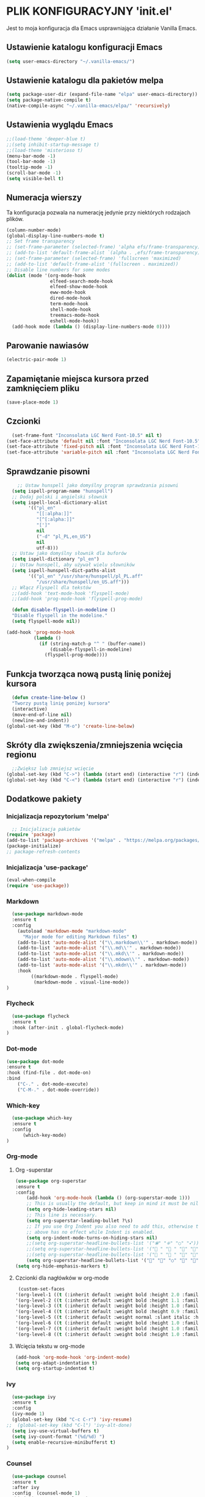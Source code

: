 #+PROPERTY: header-args :tangle "init.el"

* PLIK KONFIGURACYJNY 'init.el'
Jest to moja konfiguracja dla Emacs usprawniająca działanie Vanilla Emacs.



** Ustawienie katalogu konfiguracji Emacs
#+begin_src emacs-lisp
  (setq user-emacs-directory "~/.vanilla-emacs/")
#+end_src

** Ustawienie katalogu dla pakietów melpa
#+begin_src emacs-lisp
  (setq package-user-dir (expand-file-name "elpa" user-emacs-directory))
  (setq package-native-compile t)
  (native-compile-async "~/.vanilla-emacs/elpa/" 'recursively)
#+end_src

** Ustawienia wyglądu Emacs
#+begin_src emacs-lisp
  ;;(load-theme 'deeper-blue t)
  ;;(setq inhibit-startup-message t)
  ;;(load-theme 'misterioso t)
  (menu-bar-mode -1)
  (tool-bar-mode -1)
  (tooltip-mode -1)
  (scroll-bar-mode -1)
  (setq visible-bell t)
#+end_src

** Numeracja wierszy
Ta konfiguracja pozwala na numerację jedynie przy niektórych rodzajach plików.

#+begin_src emacs-lisp
  (column-number-mode)
  (global-display-line-numbers-mode t)
  ;; Set frame transparency
  ;; (set-frame-parameter (selected-frame) 'alpha efs/frame-transparency)
  ;; (add-to-list 'default-frame-alist `(alpha . ,efs/frame-transparency))
  ;; (set-frame-parameter (selected-frame) 'fullscreen 'maximized)
  ;; (add-to-list 'default-frame-alist '(fullscreen . maximized))
  ;; Disable line numbers for some modes
  (dolist (mode '(org-mode-hook
                  elfeed-search-mode-hook
                  elfeed-show-mode-hook
                  eww-mode-hook
                  dired-mode-hook		
                  term-mode-hook
                  shell-mode-hook
                  treemacs-mode-hook
                  eshell-mode-hook))
    (add-hook mode (lambda () (display-line-numbers-mode 0))))
#+end_src

** Parowanie nawiasów
#+begin_src emacs-lisp
  (electric-pair-mode 1)
#+end_src

** Zapamiętanie miejsca kursora przed zamknięciem pliku
#+begin_src emacs-lisp
  (save-place-mode 1)
#+end_src


** Czcionki
#+begin_src emacs-lisp
  (set-frame-font "Inconsolata LGC Nerd Font-10.5" nil t)
(set-face-attribute 'default nil :font "Inconsolata LGC Nerd Font-10.5")
(set-face-attribute 'fixed-pitch nil :font "Inconsolata LGC Nerd Font-10.5")
(set-face-attribute 'variable-pitch nil :font "Inconsolata LGC Nerd Font-10.5")
#+end_src

** Sprawdzanie pisowni
#+begin_src emacs-lisp
      ;; Ustaw hunspell jako domyślny program sprawdzania pisowni
    (setq ispell-program-name "hunspell")
    ;; Dodaj polski i angielski słownik
    (setq ispell-local-dictionary-alist
          '(("pl_en"
             "[[:alpha:]]"
             "[^[:alpha:]]"
             "[']"
             nil
             ("-d" "pl_PL,en_US")
             nil
             utf-8)))
    ;; Ustaw jako domyślny słownik dla buforów
    (setq ispell-dictionary "pl_en")
    ;; Ustaw hunspell, aby używał wielu słowników
    (setq ispell-hunspell-dict-paths-alist
          '(("pl_en" "/usr/share/hunspell/pl_PL.aff"
             "/usr/share/hunspell/en_US.aff")))
    ;; Włącz Flyspell dla tekstów
    ;;(add-hook 'text-mode-hook 'flyspell-mode)
    ;;(add-hook 'prog-mode-hook 'flyspell-prog-mode)
  
    (defun disable-flyspell-in-modeline ()
    "Disable flyspell in the modeline."
    (setq flyspell-mode nil))

  (add-hook 'prog-mode-hook
            (lambda ()
              (if (string-match-p "^ " (buffer-name))
                  (disable-flyspell-in-modeline)
                (flyspell-prog-mode))))
#+end_src

** Funkcja tworząca nową pustą linię poniżej kursora
#+begin_src emacs-lisp
  (defun create-line-below ()
  "Tworzy pustą linię poniżej kursora"
  (interactive)
  (move-end-of-line nil)
  (newline-and-indent))
(global-set-key (kbd "M-o") 'create-line-below)
#+end_src

** Skróty dla zwiększenia/zmniejszenia wcięcia regionu
#+begin_src emacs-lisp
  ;;Zwiększ lub zmniejsz wcięcie
(global-set-key (kbd "C->") (lambda (start end) (interactive "r") (indent-rigidly start end 4)))
(global-set-key (kbd "C-<") (lambda (start end) (interactive "r") (indent-rigidly start end -4)))
#+end_src

** Dodatkowe pakiety
*** Inicjalizacja repozytorium 'melpa'
#+begin_src emacs-lisp
  ;; Inicjalizacja pakietów
(require 'package)
(add-to-list 'package-archives '("melpa" . "https://melpa.org/packages/") t)
(package-initialize)
;; package-refresh-contents
#+end_src

*** Inicjalizacja 'use-package'
#+begin_src emacs-lisp
  (eval-when-compile
  (require 'use-package))
#+end_src

*** Markdown
#+begin_src emacs-lisp
  (use-package markdown-mode
  :ensure t
  :config
    (autoload 'markdown-mode "markdown-mode"
      "Major mode for editing Markdown files" t)
    (add-to-list 'auto-mode-alist '("\\.markdown\\'" . markdown-mode))
    (add-to-list 'auto-mode-alist '("\\.md\\'" . markdown-mode))
    (add-to-list 'auto-mode-alist '("\\.mkd\\'" . markdown-mode))
    (add-to-list 'auto-mode-alist '("\\.mdown\\'" . markdown-mode))
    (add-to-list 'auto-mode-alist '("\\.mkdn\\'" . markdown-mode))
    :hook
         ((markdown-mode . flyspell-mode)
          (markdown-mode . visual-line-mode))
)
#+end_src

*** Flycheck
#+begin_src emacs-lisp
  (use-package flycheck
  :ensure t
  :hook (after-init . global-flycheck-mode)
)
#+end_src

*** Dot-mode
#+begin_src emacs-lisp
  (use-package dot-mode
  :ensure t
  :hook (find-file . dot-mode-on)
  :bind
      ("C-." . dot-mode-execute)
      ("C-M-." . dot-mode-override))
#+end_src

*** Which-key
#+begin_src emacs-lisp
  (use-package which-key
  :ensure t
  :config
      (which-key-mode)
)
#+end_src

*** Org-mode
**** Org -superstar
#+begin_src emacs-lisp
  (use-package org-superstar
  :ensure t
  :config
      (add-hook 'org-mode-hook (lambda () (org-superstar-mode 1)))
      ;; This is usually the default, but keep in mind it must be nil
      (setq org-hide-leading-stars nil)
      ;; This line is necessary.
      (setq org-superstar-leading-bullet ?\s)
      ;; If you use Org Indent you also need to add this, otherwise the
      ;; above has no effect while Indent is enabled.
      (setq org-indent-mode-turns-on-hiding-stars nil)
      ;;(setq org-superstar-headline-bullets-list '("🞊" "🞚" "○" "🞍")))
      ;;(setq org-superstar-headline-bullets-list '(" " " " "" "")) )
      ;;(setq org-superstar-headline-bullets-list '(" " " " "" "")) )
      (setq org-superstar-headline-bullets-list '("󰐾" "" "○" "" "")) )
  (setq org-hide-emphasis-markers t)
  #+end_src
**** Czcionki dla nagłówków  w org-mode
#+begin_src emacs-lisp
  (custom-set-faces
 '(org-level-1 ((t (:inherit default :weight bold :height 2.0 :family "JetBrains Mono" :foreground "#eeeeee"))))
 '(org-level-2 ((t (:inherit default :weight bold :height 1.1 :family "JetBrains Mono" :foreground "#aaaaaa"))))
 '(org-level-3 ((t (:inherit default :weight bold :height 1.0 :family "JetBrains Mono" :foreground "#aaaaaa"))))
 '(org-level-4 ((t (:inherit default :weight bold :height 0.9 :family "JetBrains Mono" :foreground "#aaaaaa"))))
 '(org-level-5 ((t (:inherit default :weight normal :slant italic :height 1.0 :family "JetBrains Mono" :foreground "#888888"))))
 '(org-level-6 ((t (:inherit default :weight bold :height 1.0 :family "JetBrains Mono"))))
 '(org-level-7 ((t (:inherit default :weight bold :height 1.0 :family "JetBrains Mono"))))
 '(org-level-8 ((t (:inherit default :weight bold :height 1.0 :family "JetBrains Mono")))))
#+end_src

**** Wcięcia tekstu w org-mode
#+begin_src emacs-lisp
  (add-hook 'org-mode-hook 'org-indent-mode)
  (setq org-adapt-indentation t)
  (setq org-startup-indented t)
#+end_src
  
*** Ivy
#+begin_src emacs-lisp
  (use-package ivy
  :ensure t
  :config
  (ivy-mode 1)
  (global-set-key (kbd "C-c C-r") 'ivy-resume)
;;  (global-set-key (kbd "C-l") 'ivy-alt-done)
  (setq ivy-use-virtual-buffers t)
  (setq ivy-count-format "(%d/%d) ")
  (setq enable-recursive-minibufferst t)
)
#+end_src

*** Counsel
#+begin_src emacs-lisp
  (use-package counsel
  :ensure t
  :after ivy
  :config  (counsel-mode 1)
  :bind (("M-x" . counsel-M-x)
         ("C-x C-f" . counsel-find-file)
         ("C-c j" . counsel-git-grep)
         ("C-c k" . counsel-ag)
         ("C-c g" . counsel-git)
         ("C-c l" . counsel-locate)
         ;;("C-S-o" . counsel-rhythmbox)
         )
)
#+end_src

*** Swiper
#+begin_src emacs-lisp
    (use-package swiper
    :ensure t
    :after ivy
  ;;  :bind (("C-s" . swiper))
    )
#+end_src

*** Doom-modeline

#+begin_src emacs-lisp
  (use-package doom-modeline
  :ensure t
  :hook (after-init . doom-modeline-mode))
#+end_src

*** Rainbow-delimiters
#+begin_src emacs-lisp
  (use-package rainbow-delimiters
  :ensure t
  :hook (prog-mode . rainbow-delimiters-mode)) 
#+end_src

*** Ivy-rich
#+begin_src emacs-lisp
  ;; dokumentacja w minibuffer w momencie M-x
(use-package ivy-rich
  :ensure t
  :init (ivy-rich-mode 1))
#+end_src

*** Helpful
#+begin_src emacs-lisp
  (use-package helpful
  :ensure t
  :commands (helpful-callable helpful-variable helpful-command helpful-key)
  :custom
  (counsel-describe-function-function #'helpful-callable)
  (counsel-describe-variable-function #'helpful-variable)
  :bind
  ([remap describe-function] . counsel-describe-function)
  ([remap describe-command] . helpful-command)
  ([remap describe-variable] . counsel-describe-variable)
  ([remap describe-key] . helpful-key))
#+end_src

*** Doom-themes
#+begin_src emacs-lisp
      (use-package doom-themes
      :ensure t
      :config
      ;; Global settings (defaults)
      (setq doom-themes-enable-bold t    ; if nil, bold is universally disabled
            doom-themes-enable-italic t) ; if nil, italics is universally disabled
      ;;(load-theme 'doom-tokyo-night t)
    ;;  (load-theme 'doom-Iosvkem t)
;;      (load-theme 'doom-badger t)
          (load-theme 'doom-ayu-dark t)
  ;;    (load-theme 'doom-bluloco-light t)
      ;; Enable flashing mode-line on errors
      (doom-themes-visual-bell-config)
      ;; Enable custom neotree theme (all-the-icons must be installed!)
      ;;(doom-themes-neotree-config)
      ;; or for treemacs users
      ;;(setq doom-themes-treemacs-theme "doom-atom") ; use "doom-colors" for less minimal icon theme
      ;;(doom-themes-treemacs-config)
      ;; Corrects (and improves) org-mode's native fontification.
      (doom-themes-org-config))

    (require 'doom-modeline)
    (doom-modeline-mode)
#+end_src

*** All-the-icons
#+begin_src emacs-lisp
    ;;M-x all-the-icons-install-fonts
  (use-package all-the-icons
  :if (display-graphic-p))
  ;; (use-package all-the-icons
  ;;   :demand t
  ;;   :ensure t)
  ;; (require 'all-the-icons)
#+end_src

*** Dashboard
#+begin_src emacs-lisp
  (use-package dashboard
    :ensure t
    :config
    (dashboard-setup-startup-hook))
  ;;(require 'all-the-icons)
    (setq dashboard-icon-type 'all-the-icons)
    (setq dashboard-set-file-icons t)
    (require 'dashboard)
    (setq dashboard-set-heading-icons t)
    (setq dashboard-icon-type 'all-the-icons)
    (setq dashboard-heading-icons '((recents   . "history")
                                (bookmarks . "bookmark")
                                (agenda    . "calendar")
                                (projects  . "rocket")
                                (registers . "database")))
      ; Set the title
    (setq dashboard-banner-logo-title "Welcome to Emacs Dashboard")
      ;; Set the banner
    (setq dashboard-startup-banner 'logo)
      ;; Value can be:
      ;;  - 'official which displays the official emacs logo.
      ;;  - 'logo which displays an alternative emacs logo.
      ;;  - an integer which displays one of the text banners
      ;;    (see dashboard-banners-directory files).
      ;;  - a string that specifies a path for a custom banner
      ;;    currently supported types are gif/image/text/xbm.
      ;;  - a cons of 2 strings which specifies the path of an image to use
      ;;    and other path of a text file to use if image isn't supported.
      ;;    ("path/to/image/file/image.png" . "path/to/text/file/text.txt").
      ;;  - a list that can display an random banner,
      ;;    supported values are: string (filepath), 'official, 'logo and integers.

      ;; Content is not centered by default. To center, set
      (setq dashboard-center-content t)
      ;; vertically center content
      (setq dashboard-vertically-center-content t)

      ;; To disable shortcut "jump" indicators for each section, set
      ;;(setq dashboard-show-shortcuts nil)
      (setq dashboard-items '((recents   . 5)
			      (bookmarks . 5)
			      (projects  . 5)
			      (agenda    . 5)
			      (registers . 5)))
      (setq dashboard-startupify-list '(dashboard-insert-banner
					dashboard-insert-newline
					dashboard-insert-banner-title
					dashboard-insert-newline
					dashboard-insert-navigator
					dashboard-insert-newline
					dashboard-insert-init-info
					dashboard-insert-items
					dashboard-insert-newline
					dashboard-insert-footer))
      (setq dashboard-navigation-cycle t)
  (dashboard-open)
#+end_src

*** Company
#+begin_src emacs-lisp
  (use-package company
  :ensure t
  :config
  ;; (add-hook 'after-init-hook 'global-company-mode)
  ;; :hook (after-init . global-company-mode)
  )
(global-company-mode 1)
(global-set-key (kbd "M-/") 'company-complete)
#+end_src

*** Company-files
#+begin_src emacs-lisp
  (use-package company-files
  :ensure nil
  :config
  ;; Dodaj company-files do listy backendów
  (add-to-list 'company-backends 'company-files))
#+end_src

*** Company-dabbrev
#+begin_src emacs-lisp
  (use-package company-dabbrev
  :ensure nil
  :config
  ;; Dodaj company-dabbrev do listy backendów
(add-to-list 'company-backends 'company-dabbrev))
#+end_src

*** Konfiguracja dla company-mode
#+begin_src emacs-lisp
  ;; Konfiguracja company-mode
(setq company-idle-delay 0.2) ;; Czas oczekiwania na wyświetlenie podpowiedzi
(setq company-minimum-prefix-length 1) ;; Minimalna długość prefiksu do aktywacji autouzupełniania
#+end_src

*** Elfeed
#+begin_src emacs-lisp
    (global-set-key (kbd "C-x w") 'elfeed)

  (setq elfeed-feeds '(("http://nullprogram.com/feed/" emacs)
          ("https://planet.emacslife.com/atom.xml" emacs)
          ("https://www.archlinux.org/feeds/news/" arch)
          ("https://www.linuxjournal.com/node/feed" linux)
          ("http://www.dobreprogramy.pl/rss/rss_news.xml" it)
          ("https://geekweek.interia.pl/feed" it)
          ("https://wydarzenia.interia.pl/nauka/feed" news)
          ("https://www.computerworld.pl/news?rss" it)
          ("https://antyweb.pl/feed" it)
          ("https://chip.com/feed" it)
          ("https://itsfoss.com/feed" it linux)
          ("https://linux.com/feed" linux)
          ("https://lnwn.net/headlines/newrss" linux)
          ("https://www.kalilinux.in/feeds/posts/default" linux cyber)
          ("http://feeds.feedburner.com/wPolitycepl" news wpolityce)
          ("https://www.wykop.pl/rss/" news wykop)
          ("https://www.tvn24.pl/najnowsze.xml" news tvn)
          ("https://wydarzenia.interia.pl/feed" interia news)
          ("https://www.polsatnews.pl/rss/wszystkie.xml" news polsat)
          ("http://wiadomosci.onet.pl/.feed" news onet)))

#+end_src

*** Konfiguracja dla browser
#+begin_src emacs-lisp
  (setq browse-url-browser-function 'eww-browse-url)
;; (setq browse-url-browser-function 'browse-url-generic
;;       browse-url-generic-program "qutebrowser")
(global-set-key (kbd "C-c u") 'browse-url-at-point)
(global-set-key (kbd "C-c e") 'qutebrowser)
#+end_src

*** Elfeed-goodies
#+begin_src emacs-lisp
  ;; (use-package elfeed-goodies
;;   :ensure t
;;   )
;; (require 'elfeed)
;; (require 'elfeed-goodies)
;; (elfeed-goodies/setup)
;; (setq elfeed-goodies/entry-pane-size 0.5)

;;   :init
;;   (elfeed-goodies/setup)
;;   :config
;;   (setq elfeed-goodies/entry-pane-size 0.5))
;;You can customise some aspects of the package with M-x customize-group elfeed-goodies.
#+end_src


*** Konfiguracja dla rozszerzenia .leb
#+begin_src emacs-lisp
  ;; ;; Definicja nowego trybu major dla plików .leb
;; (define-derived-mode leb-mode fundamental-mode "LEB"
;;   "Major mode for editing LEB files.")

;; ;; Dodanie asocjacji rozszerzenia .leb z trybem leb-mode
;; (add-to-list 'auto-mode-alist '("\\.leb\\'" . leb-mode))

;; ;; Definiowanie własnej twarzy z kolorem #222222
;; (defface leb-mode-custom-face
;;   '((t (:foreground "#555555")))
;;   "Custom face for text between < and > in leb-mode.")

;; ;; Funkcja ustawień specjalnych dla trybu leb-mode
;; (defun my-leb-mode-setup ()
;;   ;; Przykład: ustawienie szerokości wcięcia na 4 spacje
;;   (setq tab-width 4)
;;   (setq indent-tabs-mode nil)
  
;;   ;; Kolorowanie cyfr
;;   (font-lock-add-keywords nil
;;     '(("\\b[0-9]+\\b" . font-lock-constant-face)))

;;    ;; Kolorowanie tekstu między '<' i '>'
;;   (font-lock-add-keywords nil
;;     `((,(rx "<" (group (0+ (not (any ">")))) ">") 0 'leb-mode-custom-face prepend)))
;;   )
;; ;; Dodanie funkcji ustawień do hooka trybu leb-mode
;; (add-hook 'leb-mode-hook 'my-leb-mode-setup)
#+end_src


*** Avy
#+begin_src emacs-lisp
  (use-package avy
  :ensure t)
(global-set-key (kbd "C-\"") 'avy-goto-char-2)
#+end_src

*** Python
#+begin_src emacs-lisp
  ;; (use-package python-mode
;;   :ensure nil
;;   ;hook (python-mode . lap-deferred)
;;   :custom
;;   (python-shell-interpreter "python3"))
#+end_src

*** lsp-mode
#+begin_src emacs-lisp
  (use-package lsp-mode
  :ensure t
  :hook
  (python-mode . lsp)
  :config
  (setq lsp-prefer-flymake nil)) ;; jeśli używasz flycheck
#+end_src


*** Konfiguracja dla latex w plikach org
#+begin_src emacs-lisp
  (with-eval-after-load 'ox-latex
(add-to-list 'org-latex-classes
             '("org-plain-latex"
               "\\documentclass{article}
           [NO-DEFAULT-PACKAGES]
           [PACKAGES]
           [EXTRA]"
               ("\\section{%s}" . "\\section*{%s}")
               ("\\subsection{%s}" . "\\subsection*{%s}")
               ("\\subsubsection{%s}" . "\\subsubsection*{%s}")
               ("\\paragraph{%s}" . "\\paragraph*{%s}")
               ("\\subparagraph{%s}" . "\\subparagraph*{%s}"))))
#+end_src

*** Zen
#+begin_src emacs-lisp
  ;; (use-package zen-mode
  ;;   :ensure t          )
#+end_src

*** Yasnippet
#+begin_src emacs-lisp
  (use-package yasnippet
    :ensure t
    :config
      (yas-global-mode 1)    
    )

#+end_src

*** Yasnippet-snippets
#+begin_src emacs-lisp
	(use-package yasnippet-snippets
	  :ensure t )
#+end_src
*** Skrót find-file-at-point
#+begin_src emacs-lisp
  (global-set-key (kbd "C-c f") 'find-file-at-point)
#+end_src

*** Konfiguracja szerokości linii dla plików tekstowych i org
#+begin_src emacs-lisp
  ;; Ustawienie maksymalnej szerokości linii na 80 znaków
(setq-default fill-column 80)
;; Włączenie auto-fill-mode dla tekstu
(add-hook 'text-mode-hook 'turn-on-auto-fill)
;; Włączenie auto-fill-mode dla org-mode
(add-hook 'org-mode-hook 'turn-on-auto-fill)
#+end_src

*** Jak Ctrl-o w Vim
#+begin_src emacs-lisp
  (global-set-key (kbd "M-p") 'pop-global-mark)
  ;; (global-set-key (kbd "M-n") 'point-redo)
#+end_src



** Automatyzacja tanglowania
Hook, dzięki któremu wywołanie funkcji ~org-babel-tangle~ nastąpi automatycznie,
przy zapisie pliku ~init.org~

#+begin_src emacs-lisp
  ;; (add-hook 'org-mode-hook
  ;; 	  (lambda ()
  ;; 	    (when (string-equal (file-name-nondirectory buffer-file-name) "init.org")
  ;; 	      (add-hook 'after-save-hook
  ;; 			(lambda ()
  ;; 			  (org-babel-tangle)
  ;; 			  (message "Custom init.el loaded successfully!"))
  ;; 			'run-at-end 'only-this-buffer))))



  ;; Automatyczne tanglowanie i ewaluacja po zapisaniu pliku `init.org`
  (defun my/org-babel-tangle-and-eval ()
    "Tangle pliku `init.org` i ewaluuje plik `init.el`."
    (when (string-equal (buffer-file-name)
			(expand-file-name "~/.vanilla-emacs/init.org"))
      (let ((org-confirm-babel-evaluate nil)) ;; Wyłącz potwierdzenie tanglowania
	(org-babel-tangle))
      (load-file (expand-file-name "~/.vanilla-emacs/init.el"))))

  ;; Dodaj hook, aby wywołać tę funkcję po zapisaniu pliku `init.org`
  (add-hook 'after-save-hook #'my/org-babel-tangle-and-eval)
  #+end_src
